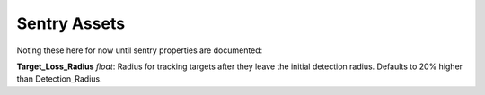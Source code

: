 .. _doc_itemasset_sentry:

Sentry Assets
=============

Noting these here for now until sentry properties are documented:

**Target_Loss_Radius** *float*: Radius for tracking targets after they leave the initial detection radius. Defaults to 20% higher than Detection_Radius.
